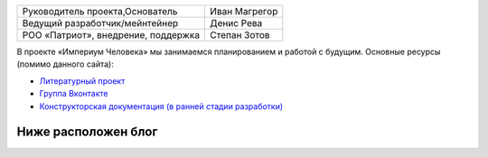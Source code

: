 .. title: Проект «Империум Человека»: Общие сведения
.. slug: proekt-imperium-cheloveka
.. date: 2036-01-01 00:00:00 UTC+00:00
.. tags: Технические посты
.. category: 
.. link: 
.. description: 
.. type: text\

.. container:: blog-psevdo-header

    .. table::
        :align: left
        :class: imperium-leaders

        ====================================   =================     
        Руководитель проекта,Основатель        Иван Магрегор
        Ведущий разработчик/мейнтейнер         Денис Рева
        РОО «Патриот», внедрение, поддержка    Степан Зотов
        ====================================   =================     

    В проекте «Империум Человека» мы занимаемся планированием и работой с будущим. Основные ресурсы (помимо данного сайта):
    
    * `Литературный проект`_ 
    * `Группа Вконтакте`_
    * `Конструкторская документация (в ранней стадии разработки)`_
    
    .. _`Литературный проект`: https://xn----jtbibgaqccjqifi2aj.xn--p1ai/legenda
    .. _`Группа Вконтакте`: https://vk.com/imperium_dobra
    .. _`Конструкторская документация (в ранней стадии разработки)`: https://gitlab.com/imperium_of_human/cd

Ниже расположен блог 
=====================
